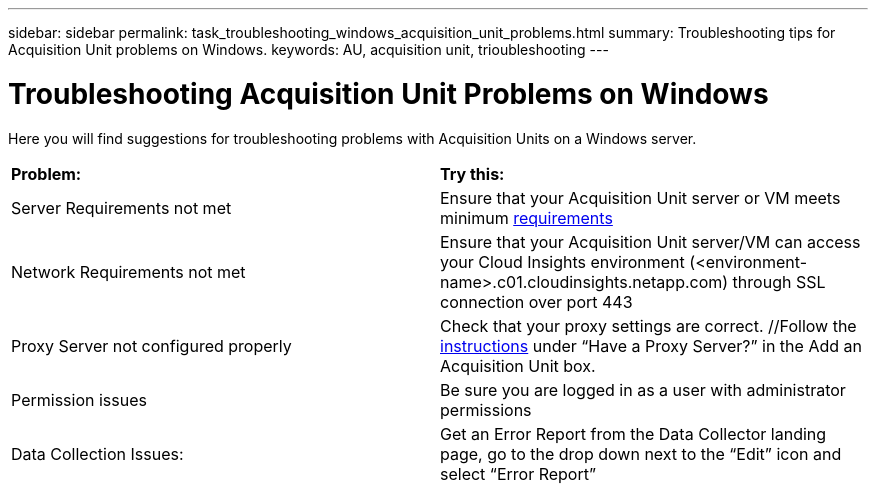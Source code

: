 ---
sidebar: sidebar
permalink: task_troubleshooting_windows_acquisition_unit_problems.html
summary: Troubleshooting tips for Acquisition Unit problems on Windows.
keywords: AU, acquisition unit, trioubleshooting
---

= Troubleshooting Acquisition Unit Problems on Windows

:toc: macro
:hardbreaks:
:toclevels: 1
:nofooter:
:icons: font
:linkattrs:
:imagesdir: ./media/

[.lead]
Here you will find suggestions for troubleshooting problems with Acquisition Units on a Windows server. 

|===
|*Problem:* | *Try this:* 
|Server Requirements not met | Ensure that your Acquisition Unit server or VM meets minimum link:concept_acquisition_unit_requirements.html[requirements]
|Network Requirements not met |Ensure that your Acquisition Unit server/VM can access your Cloud Insights environment (<environment-name>.c01.cloudinsights.netapp.com) through SSL connection over port 443 
|Proxy Server not configured properly | Check that your proxy settings are correct. //Follow the link:task_configure_acquisition_unit.html#Setting_proxy_environment_variables[instructions] under “Have a Proxy Server?” in the Add an Acquisition Unit box. 
|Permission issues| Be sure you are logged in as a user with administrator permissions

//|Acquisition Not Running:
//| Gather the acq.log from TBD
//Restart the Acquisition Service: TBD

|Data Collection Issues:
|Get an Error Report from the Data Collector landing page, go to the drop down next to the “Edit” icon and select “Error Report”
|===


////
Moving Data Collectors to Different Acquisition Units:
•	What is the proper process for a customer to do this?  They have to retype their passwords or go into the security admin tool to transfer the keys?
////
